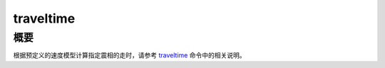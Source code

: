 .. _sss:traveltime:

traveltime
==========

概要
----

根据预定义的速度模型计算指定震相的走时，请参考
`traveltime </commands/traveltime.html>`__ 命令中的相关说明。
